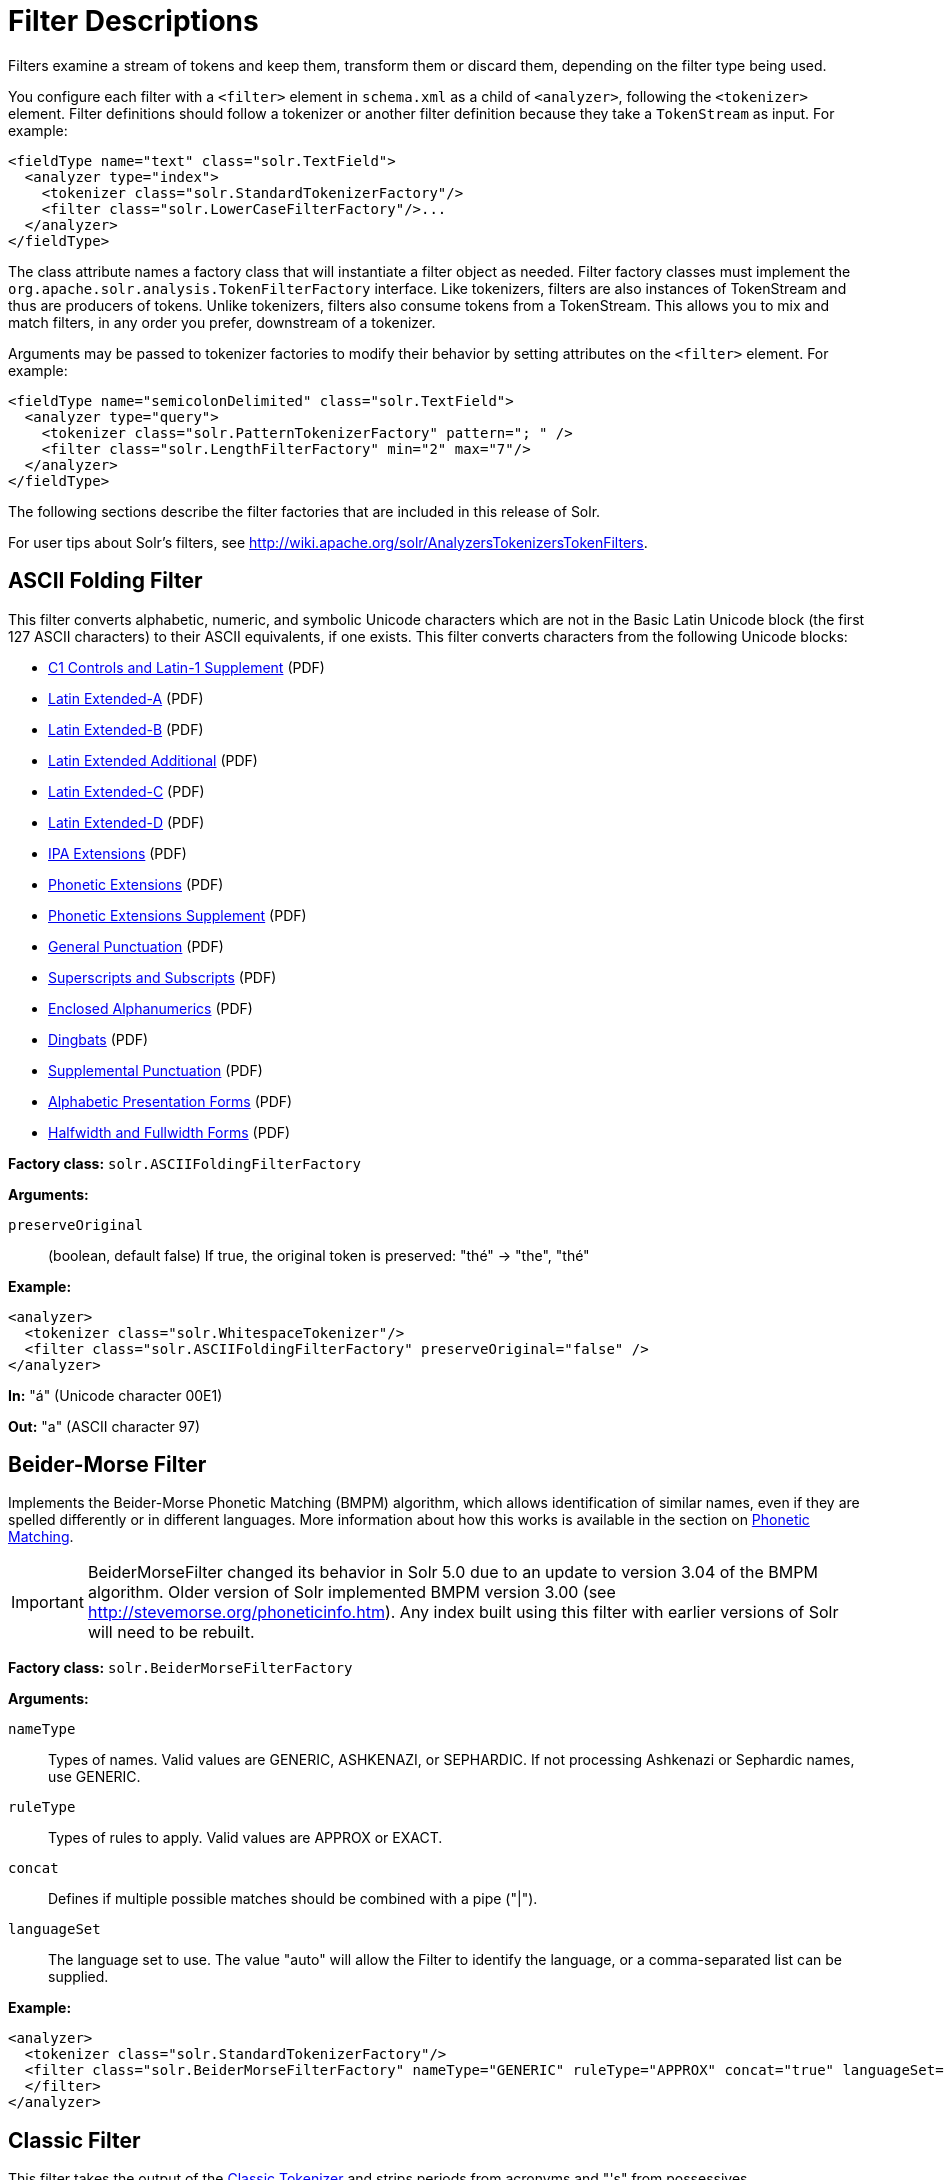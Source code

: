 = Filter Descriptions
:page-shortname: filter-descriptions
:page-permalink: filter-descriptions.html
// Licensed to the Apache Software Foundation (ASF) under one
// or more contributor license agreements.  See the NOTICE file
// distributed with this work for additional information
// regarding copyright ownership.  The ASF licenses this file
// to you under the Apache License, Version 2.0 (the
// "License"); you may not use this file except in compliance
// with the License.  You may obtain a copy of the License at
//
//   http://www.apache.org/licenses/LICENSE-2.0
//
// Unless required by applicable law or agreed to in writing,
// software distributed under the License is distributed on an
// "AS IS" BASIS, WITHOUT WARRANTIES OR CONDITIONS OF ANY
// KIND, either express or implied.  See the License for the
// specific language governing permissions and limitations
// under the License.

Filters examine a stream of tokens and keep them, transform them or discard them, depending on the filter type being used.

You configure each filter with a `<filter>` element in `schema.xml` as a child of `<analyzer>`, following the `<tokenizer>` element. Filter definitions should follow a tokenizer or another filter definition because they take a `TokenStream` as input. For example:

[source,xml]
----
<fieldType name="text" class="solr.TextField">
  <analyzer type="index">
    <tokenizer class="solr.StandardTokenizerFactory"/>
    <filter class="solr.LowerCaseFilterFactory"/>...
  </analyzer>
</fieldType>
----

The class attribute names a factory class that will instantiate a filter object as needed. Filter factory classes must implement the `org.apache.solr.analysis.TokenFilterFactory` interface. Like tokenizers, filters are also instances of TokenStream and thus are producers of tokens. Unlike tokenizers, filters also consume tokens from a TokenStream. This allows you to mix and match filters, in any order you prefer, downstream of a tokenizer.

Arguments may be passed to tokenizer factories to modify their behavior by setting attributes on the `<filter>` element. For example:

[source,xml]
----
<fieldType name="semicolonDelimited" class="solr.TextField">
  <analyzer type="query">
    <tokenizer class="solr.PatternTokenizerFactory" pattern="; " />
    <filter class="solr.LengthFilterFactory" min="2" max="7"/>
  </analyzer>
</fieldType>
----

The following sections describe the filter factories that are included in this release of Solr.

For user tips about Solr's filters, see http://wiki.apache.org/solr/AnalyzersTokenizersTokenFilters.

[[FilterDescriptions-ASCIIFoldingFilter]]
== ASCII Folding Filter

This filter converts alphabetic, numeric, and symbolic Unicode characters which are not in the Basic Latin Unicode block (the first 127 ASCII characters) to their ASCII equivalents, if one exists. This filter converts characters from the following Unicode blocks:

* http://www.unicode.org/charts/PDF/U0080.pdf[C1 Controls and Latin-1 Supplement] (PDF)
* http://www.unicode.org/charts/PDF/U0100.pdf[Latin Extended-A] (PDF)
* http://www.unicode.org/charts/PDF/U0180.pdf[Latin Extended-B] (PDF)
* http://www.unicode.org/charts/PDF/U1E00.pdf[Latin Extended Additional] (PDF)
* http://www.unicode.org/charts/PDF/U2C60.pdf[Latin Extended-C] (PDF)
* http://www.unicode.org/charts/PDF/UA720.pdf[Latin Extended-D] (PDF)
* http://www.unicode.org/charts/PDF/U0250.pdf[IPA Extensions] (PDF)
* http://www.unicode.org/charts/PDF/U1D00.pdf[Phonetic Extensions] (PDF)
* http://www.unicode.org/charts/PDF/U1D80.pdf[Phonetic Extensions Supplement] (PDF)
* http://www.unicode.org/charts/PDF/U2000.pdf[General Punctuation] (PDF)
* http://www.unicode.org/charts/PDF/U2070.pdf[Superscripts and Subscripts] (PDF)
* http://www.unicode.org/charts/PDF/U2460.pdf[Enclosed Alphanumerics] (PDF)
* http://www.unicode.org/charts/PDF/U2700.pdf[Dingbats] (PDF)
* http://www.unicode.org/charts/PDF/U2E00.pdf[Supplemental Punctuation] (PDF)
* http://www.unicode.org/charts/PDF/UFB00.pdf[Alphabetic Presentation Forms] (PDF)
* http://www.unicode.org/charts/PDF/UFF00.pdf[Halfwidth and Fullwidth Forms] (PDF)

*Factory class:* `solr.ASCIIFoldingFilterFactory`

*Arguments:*

`preserveOriginal`:: (boolean, default false) If true, the original token is preserved: "thé" -> "the", "thé"

*Example:*

[source,xml]
----
<analyzer>
  <tokenizer class="solr.WhitespaceTokenizer"/>
  <filter class="solr.ASCIIFoldingFilterFactory" preserveOriginal="false" />
</analyzer>
----

*In:* "á" (Unicode character 00E1)

*Out:* "a" (ASCII character 97)

[[FilterDescriptions-Beider-MorseFilter]]
== Beider-Morse Filter

Implements the Beider-Morse Phonetic Matching (BMPM) algorithm, which allows identification of similar names, even if they are spelled differently or in different languages. More information about how this works is available in the section on <<phonetic-matching.adoc#PhoneticMatching-Beider-MorsePhoneticMatching_BMPM_,Phonetic Matching>>.

[IMPORTANT]
====
BeiderMorseFilter changed its behavior in Solr 5.0 due to an update to version 3.04 of the BMPM algorithm. Older version of Solr implemented BMPM version 3.00 (see http://stevemorse.org/phoneticinfo.htm). Any index built using this filter with earlier versions of Solr will need to be rebuilt.
====

*Factory class:* `solr.BeiderMorseFilterFactory`

*Arguments:*

`nameType`:: Types of names. Valid values are GENERIC, ASHKENAZI, or SEPHARDIC. If not processing Ashkenazi or Sephardic names, use GENERIC.

`ruleType`:: Types of rules to apply. Valid values are APPROX or EXACT.

`concat`:: Defines if multiple possible matches should be combined with a pipe ("|").

`languageSet`:: The language set to use. The value "auto" will allow the Filter to identify the language, or a comma-separated list can be supplied.

*Example:*

[source,xml]
----
<analyzer>
  <tokenizer class="solr.StandardTokenizerFactory"/>
  <filter class="solr.BeiderMorseFilterFactory" nameType="GENERIC" ruleType="APPROX" concat="true" languageSet="auto">
  </filter>
</analyzer>
----

[[FilterDescriptions-ClassicFilter]]
== Classic Filter

This filter takes the output of the <<tokenizers.adoc#Tokenizers-ClassicTokenizer,Classic Tokenizer>> and strips periods from acronyms and "'s" from possessives.

*Factory class:* `solr.ClassicFilterFactory`

*Arguments:* None

*Example:*

[source,xml]
----
<analyzer>
  <tokenizer class="solr.ClassicTokenizerFactory"/>
  <filter class="solr.ClassicFilterFactory"/>
</analyzer>
----

*In:* "I.B.M. cat's can't"

*Tokenizer to Filter:* "I.B.M", "cat's", "can't"

*Out:* "IBM", "cat", "can't"

[[FilterDescriptions-CommonGramsFilter]]
== Common Grams Filter

This filter creates word shingles by combining common tokens such as stop words with regular tokens. This is useful for creating phrase queries containing common words, such as "the cat." Solr normally ignores stop words in queried phrases, so searching for "the cat" would return all matches for the word "cat."

*Factory class:* `solr.CommonGramsFilterFactory`

*Arguments:*

`words`:: (a common word file in .txt format) Provide the name of a common word file, such as `stopwords.txt`.

`format`:: (optional) If the stopwords list has been formatted for Snowball, you can specify `format="snowball"` so Solr can read the stopwords file.

`ignoreCase`:: (boolean) If true, the filter ignores the case of words when comparing them to the common word file. The default is false.

*Example:*

[source,xml]
----
<analyzer>
  <tokenizer class="solr.StandardTokenizerFactory"/>
  <filter class="solr.CommonGramsFilterFactory" words="stopwords.txt" ignoreCase="true"/>
</analyzer>
----

*In:* "the Cat"

*Tokenizer to Filter:* "the", "Cat"

*Out:* "the_cat"

[[FilterDescriptions-CollationKeyFilter]]
== Collation Key Filter

Collation allows sorting of text in a language-sensitive way. It is usually used for sorting, but can also be used with advanced searches. We've covered this in much more detail in the section on <<language-analysis.adoc#LanguageAnalysis-UnicodeCollation,Unicode Collation>>.

[[FilterDescriptions-Daitch-MokotoffSoundexFilter]]
== Daitch-Mokotoff Soundex Filter

Implements the Daitch-Mokotoff Soundex algorithm, which allows identification of similar names, even if they are spelled differently. More information about how this works is available in the section on <<phonetic-matching.adoc#phonetic-matching,Phonetic Matching>>.

*Factory class:* `solr.DaitchMokotoffSoundexFilterFactory`

*Arguments:*

`inject` :: (true/false) If true (the default), then new phonetic tokens are added to the stream. Otherwise, tokens are replaced with the phonetic equivalent. Setting this to false will enable phonetic matching, but the exact spelling of the target word may not match.

*Example:*

[source,xml]
----
<analyzer>
  <tokenizer class="solr.StandardTokenizerFactory"/>
  <filter class="solr.DaitchMokotoffSoundexFilterFactory" inject="true"/>
</analyzer>
----

[[FilterDescriptions-DoubleMetaphoneFilter]]
== Double Metaphone Filter

This filter creates tokens using the http://commons.apache.org/codec/apidocs/org/apache/commons/codec/language/DoubleMetaphone.html[`DoubleMetaphone`] encoding algorithm from commons-codec. For more information, see the <<phonetic-matching.adoc#phonetic-matching,Phonetic Matching>> section.

*Factory class:* `solr.DoubleMetaphoneFilterFactory`

*Arguments:*

`inject`:: (true/false) If true (the default), then new phonetic tokens are added to the stream. Otherwise, tokens are replaced with the phonetic equivalent. Setting this to false will enable phonetic matching, but the exact spelling of the target word may not match.

`maxCodeLength`:: (integer) The maximum length of the code to be generated.

*Example:*

Default behavior for inject (true): keep the original token and add phonetic token(s) at the same position.

[source,xml]
----
<analyzer>
  <tokenizer class="solr.StandardTokenizerFactory"/>
  <filter class="solr.DoubleMetaphoneFilterFactory"/>
</analyzer>
----

*In:* "four score and Kuczewski"

*Tokenizer to Filter:* "four"(1), "score"(2), "and"(3), "Kuczewski"(4)

*Out:* "four"(1), "FR"(1), "score"(2), "SKR"(2), "and"(3), "ANT"(3), "Kuczewski"(4), "KSSK"(4), "KXFS"(4)

The phonetic tokens have a position increment of 0, which indicates that they are at the same position as the token they were derived from (immediately preceding). Note that "Kuczewski" has two encodings, which are added at the same position.

*Example:*

Discard original token (`inject="false"`).

[source,xml]
----
<analyzer>
  <tokenizer class="solr.StandardTokenizerFactory"/>
  <filter class="solr.DoubleMetaphoneFilterFactory" inject="false"/>
</analyzer>
----

*In:* "four score and Kuczewski"

*Tokenizer to Filter:* "four"(1), "score"(2), "and"(3), "Kuczewski"(4)

*Out:* "FR"(1), "SKR"(2), "ANT"(3), "KSSK"(4), "KXFS"(4)

Note that "Kuczewski" has two encodings, which are added at the same position.

[[FilterDescriptions-EdgeN-GramFilter]]
== Edge N-Gram Filter

This filter generates edge n-gram tokens of sizes within the given range.

*Factory class:* `solr.EdgeNGramFilterFactory`

*Arguments:*

`minGramSize`:: (integer, default 1) The minimum gram size.

`maxGramSize`:: (integer, default 1) The maximum gram size.

*Example:*

Default behavior.

[source,xml]
----
<analyzer>
  <tokenizer class="solr.StandardTokenizerFactory"/>
  <filter class="solr.EdgeNGramFilterFactory"/>
</analyzer>
----

*In:* "four score and twenty"

*Tokenizer to Filter:* "four", "score", "and", "twenty"

*Out:* "f", "s", "a", "t"

*Example:*

A range of 1 to 4.

[source,xml]
----
<analyzer>
  <tokenizer class="solr.StandardTokenizerFactory"/>
  <filter class="solr.EdgeNGramFilterFactory" minGramSize="1" maxGramSize="4"/>
</analyzer>
----

*In:* "four score"

*Tokenizer to Filter:* "four", "score"

*Out:* "f", "fo", "fou", "four", "s", "sc", "sco", "scor"

*Example:*

A range of 4 to 6.

[source,xml]
----
<analyzer>
  <tokenizer class="solr.StandardTokenizerFactory"/>
  <filter class="solr.EdgeNGramFilterFactory" minGramSize="4" maxGramSize="6"/>
</analyzer>
----

*In:* "four score and twenty"

*Tokenizer to Filter:* "four", "score", "and", "twenty"

*Out:* "four", "scor", "score", "twen", "twent", "twenty"

[[FilterDescriptions-EnglishMinimalStemFilter]]
== English Minimal Stem Filter

This filter stems plural English words to their singular form.

*Factory class:* `solr.EnglishMinimalStemFilterFactory`

*Arguments:* None

*Example:*

[source,xml]
----
<analyzer type="index">
  <tokenizer class="solr.StandardTokenizerFactory"/>
  <filter class="solr.EnglishMinimalStemFilterFactory"/>
</analyzer>
----

*In:* "dogs cats"

*Tokenizer to Filter:* "dogs", "cats"

*Out:* "dog", "cat"

[[FilterDescriptions-EnglishPossessiveFilter]]
== English Possessive Filter

This filter removes singular possessives (trailing *'s*) from words. Note that plural possessives, e.g. the *s'* in "divers' snorkels", are not removed by this filter.

*Factory class:* `solr.EnglishPossessiveFilterFactory`

*Arguments:* None

*Example:*

[source,xml]
----
<analyzer>
  <tokenizer class="solr.WhitespaceTokenizerFactory"/>
  <filter class="solr.EnglishPossessiveFilterFactory"/>
</analyzer>
----

*In:* "Man's dog bites dogs' man"

*Tokenizer to Filter:* "Man's", "dog", "bites", "dogs'", "man"

*Out:* "Man", "dog", "bites", "dogs'", "man"

[[FilterDescriptions-FingerprintFilter]]
== Fingerprint Filter

This filter outputs a single token which is a concatenation of the sorted and de-duplicated set of input tokens. This can be useful for clustering/linking use cases.

*Factory class:* `solr.FingerprintFilterFactory`

*Arguments:*

`separator`:: The character used to separate tokens combined into the single output token. Defaults to " " (a space character).

`maxOutputTokenSize`:: The maximum length of the summarized output token. If exceeded, no output token is emitted. Defaults to 1024.

*Example:*

[source,xml]
----
<analyzer type="index">
  <tokenizer class="solr.WhitespaceTokenizerFactory"/>
  <filter class="solr.FingerprintFilterFactory" separator="_" />
</analyzer>
----

*In:* "the quick brown fox jumped over the lazy dog"

*Tokenizer to Filter:* "the", "quick", "brown", "fox", "jumped", "over", "the", "lazy", "dog"

*Out:* "brown_dog_fox_jumped_lazy_over_quick_the"

[[FilterDescriptions-FlattenGraphFilter]]
== Flatten Graph Filter

This filter must be included on index-time analyzer specifications that include at least one graph-aware filter, including Synonym Graph Filter and Word Delimiter Graph Filter.

*Factory class:* `solr.FlattenGraphFilterFactory`

*Arguments:* None

See the examples below for <<Synonym Graph Filter>> and <<Word Delimiter Graph Filter>>.

[[FilterDescriptions-HunspellStemFilter]]
== Hunspell Stem Filter

The `Hunspell Stem Filter` provides support for several languages. You must provide the dictionary (`.dic`) and rules (`.aff`) files for each language you wish to use with the Hunspell Stem Filter. You can download those language files http://wiki.services.openoffice.org/wiki/Dictionaries[here].

Be aware that your results will vary widely based on the quality of the provided dictionary and rules files. For example, some languages have only a minimal word list with no morphological information. On the other hand, for languages that have no stemmer but do have an extensive dictionary file, the Hunspell stemmer may be a good choice.

*Factory class:* `solr.HunspellStemFilterFactory`

*Arguments:*

`dictionary`:: (required) The path of a dictionary file.

`affix`:: (required) The path of a rules file.

`ignoreCase`:: (boolean) controls whether matching is case sensitive or not. The default is false.

`strictAffixParsing`:: (boolean) controls whether the affix parsing is strict or not. If true, an error while reading an affix rule causes a ParseException, otherwise is ignored. The default is true.

*Example:*

[source,xml]
----
<analyzer type="index">
  <tokenizer class="solr.WhitespaceTokenizerFactory"/>
  <filter class="solr.HunspellStemFilterFactory"
    dictionary="en_GB.dic"
    affix="en_GB.aff"
    ignoreCase="true"
    strictAffixParsing="true" />
</analyzer>
----

*In:* "jump jumping jumped"

*Tokenizer to Filter:* "jump", "jumping", "jumped"

*Out:* "jump", "jump", "jump"

[[FilterDescriptions-HyphenatedWordsFilter]]
== Hyphenated Words Filter

This filter reconstructs hyphenated words that have been tokenized as two tokens because of a line break or other intervening whitespace in the field test. If a token ends with a hyphen, it is joined with the following token and the hyphen is discarded.

Note that for this filter to work properly, the upstream tokenizer must not remove trailing hyphen characters. This filter is generally only useful at index time.

*Factory class:* `solr.HyphenatedWordsFilterFactory`

*Arguments:* None

*Example:*

[source,xml]
----
<analyzer type="index">
  <tokenizer class="solr.WhitespaceTokenizerFactory"/>
  <filter class="solr.HyphenatedWordsFilterFactory"/>
</analyzer>
----

*In:* "A hyphen- ated word"

*Tokenizer to Filter:* "A", "hyphen-", "ated", "word"

*Out:* "A", "hyphenated", "word"

[[FilterDescriptions-ICUFoldingFilter]]
== ICU Folding Filter

This filter is a custom Unicode normalization form that applies the foldings specified in http://www.unicode.org/reports/tr30/tr30-4.html[Unicode Technical Report 30] in addition to the `NFKC_Casefold` normalization form as described in <<FilterDescriptions-ICUNormalizer2Filter,ICU Normalizer 2 Filter>>. This filter is a better substitute for the combined behavior of the <<FilterDescriptions-ASCIIFoldingFilter,ASCII Folding Filter>>, <<FilterDescriptions-LowerCaseFilter,Lower Case Filter>>, and <<FilterDescriptions-ICUNormalizer2Filter,ICU Normalizer 2 Filter>>.

To use this filter, see `solr/contrib/analysis-extras/README.txt` for instructions on which jars you need to add to your `solr_home/lib`. For more information about adding jars, see the section <<lib-directives-in-solrconfig.adoc#lib-directives-in-solrconfig,Lib Directives in Solrconfig>>.

*Factory class:* `solr.ICUFoldingFilterFactory`

*Arguments:* None

*Example:*

[source,xml]
----
<analyzer>
  <tokenizer class="solr.StandardTokenizerFactory"/>
  <filter class="solr.ICUFoldingFilterFactory"/>
</analyzer>
----

For detailed information on this normalization form, see http://www.unicode.org/reports/tr30/tr30-4.html.

[[FilterDescriptions-ICUNormalizer2Filter]]
== ICU Normalizer 2 Filter

This filter factory normalizes text according to one of five Unicode Normalization Forms as described in http://unicode.org/reports/tr15/[Unicode Standard Annex #15]:

* NFC: (name="nfc" mode="compose") Normalization Form C, canonical decomposition
* NFD: (name="nfc" mode="decompose") Normalization Form D, canonical decomposition, followed by canonical composition
* NFKC: (name="nfkc" mode="compose") Normalization Form KC, compatibility decomposition
* NFKD: (name="nfkc" mode="decompose") Normalization Form KD, compatibility decomposition, followed by canonical composition
* NFKC_Casefold: (name="nfkc_cf" mode="compose") Normalization Form KC, with additional Unicode case folding. Using the ICU Normalizer 2 Filter is a better-performing substitution for the <<Lower Case Filter>> and NFKC normalization.

*Factory class:* `solr.ICUNormalizer2FilterFactory`

*Arguments:*

`name`:: (string) The name of the normalization form; `nfc`, `nfd`, `nfkc`, `nfkd`, `nfkc_cf`

`mode`:: (string) The mode of Unicode character composition and decomposition; `compose` or `decompose`

*Example:*

[source,xml]
----
<analyzer>
  <tokenizer class="solr.StandardTokenizerFactory"/>
  <filter class="solr.ICUNormalizer2FilterFactory" name="nfkc_cf" mode="compose"/>
</analyzer>
----

For detailed information about these Unicode Normalization Forms, see http://unicode.org/reports/tr15/.

To use this filter, see `solr/contrib/analysis-extras/README.txt` for instructions on which jars you need to add to your `solr_home/lib`.

[[FilterDescriptions-ICUTransformFilter]]
== ICU Transform Filter

This filter applies http://userguide.icu-project.org/transforms/general[ICU Tranforms] to text. This filter supports only ICU System Transforms. Custom rule sets are not supported.

*Factory class:* `solr.ICUTransformFilterFactory`

*Arguments:*

`id`:: (string) The identifier for the ICU System Transform you wish to apply with this filter. For a full list of ICU System Transforms, see http://demo.icu-project.org/icu-bin/translit?TEMPLATE_FILE=data/translit_rule_main.html.

*Example:*

[source,xml]
----
<analyzer>
  <tokenizer class="solr.StandardTokenizerFactory"/>
  <filter class="solr.ICUTransformFilterFactory" id="Traditional-Simplified"/>
</analyzer>
----

For detailed information about ICU Transforms, see http://userguide.icu-project.org/transforms/general.

To use this filter, see `solr/contrib/analysis-extras/README.txt` for instructions on which jars you need to add to your `solr_home/lib`.

[[FilterDescriptions-KeepWordFilter]]
== Keep Word Filter

This filter discards all tokens except those that are listed in the given word list. This is the inverse of the Stop Words Filter. This filter can be useful for building specialized indices for a constrained set of terms.

*Factory class:* `solr.KeepWordFilterFactory`

*Arguments:*

`words`:: (required) Path of a text file containing the list of keep words, one per line. Blank lines and lines that begin with "#" are ignored. This may be an absolute path, or a simple filename in the Solr `conf` directory.

`ignoreCase`:: (true/false) If *true* then comparisons are done case-insensitively. If this argument is true, then the words file is assumed to contain only lowercase words. The default is *false*.

`enablePositionIncrements`:: if `luceneMatchVersion` is `4.3` or earlier and `enablePositionIncrements="false"`, no position holes will be left by this filter when it removes tokens. *This argument is invalid if `luceneMatchVersion` is `5.0` or later.*

*Example:*

Where `keepwords.txt` contains:

`happy funny silly`

[source,xml]
----
<analyzer>
  <tokenizer class="solr.StandardTokenizerFactory"/>
  <filter class="solr.KeepWordFilterFactory" words="keepwords.txt"/>
</analyzer>
----

*In:* "Happy, sad or funny"

*Tokenizer to Filter:* "Happy", "sad", "or", "funny"

*Out:* "funny"

*Example:*

Same `keepwords.txt`, case insensitive:

[source,xml]
----
<analyzer>
  <tokenizer class="solr.StandardTokenizerFactory"/>
  <filter class="solr.KeepWordFilterFactory" words="keepwords.txt" ignoreCase="true"/>
</analyzer>
----

*In:* "Happy, sad or funny"

*Tokenizer to Filter:* "Happy", "sad", "or", "funny"

*Out:* "Happy", "funny"

*Example:*

Using LowerCaseFilterFactory before filtering for keep words, no `ignoreCase` flag.

[source,xml]
----
<analyzer>
  <tokenizer class="solr.StandardTokenizerFactory"/>
  <filter class="solr.LowerCaseFilterFactory"/>
  <filter class="solr.KeepWordFilterFactory" words="keepwords.txt"/>
</analyzer>
----

*In:* "Happy, sad or funny"

*Tokenizer to Filter:* "Happy", "sad", "or", "funny"

*Filter to Filter:* "happy", "sad", "or", "funny"

*Out:* "happy", "funny"

[[FilterDescriptions-KStemFilter]]
== KStem Filter

KStem is an alternative to the Porter Stem Filter for developers looking for a less aggressive stemmer. KStem was written by Bob Krovetz, ported to Lucene by Sergio Guzman-Lara (UMASS Amherst). This stemmer is only appropriate for English language text.

*Factory class:* `solr.KStemFilterFactory`

*Arguments:* None

*Example:*

[source,xml]
----
<analyzer type="index">
  <tokenizer class="solr.StandardTokenizerFactory "/>
  <filter class="solr.KStemFilterFactory"/>
</analyzer>
----

*In:* "jump jumping jumped"

*Tokenizer to Filter:* "jump", "jumping", "jumped"

*Out:* "jump", "jump", "jump"

[[FilterDescriptions-LengthFilter]]
== Length Filter

This filter passes tokens whose length falls within the min/max limit specified. All other tokens are discarded.

*Factory class:* `solr.LengthFilterFactory`

*Arguments:*

`min`:: (integer, required) Minimum token length. Tokens shorter than this are discarded.

`max`:: (integer, required, must be >= min) Maximum token length. Tokens longer than this are discarded.

`enablePositionIncrements`:: if `luceneMatchVersion` is `4.3` or earlier and `enablePositionIncrements="false"`, no position holes will be left by this filter when it removes tokens. *This argument is invalid if `luceneMatchVersion` is `5.0` or later.*

*Example:*

[source,xml]
----
<analyzer>
  <tokenizer class="solr.StandardTokenizerFactory"/>
  <filter class="solr.LengthFilterFactory" min="3" max="7"/>
</analyzer>
----

*In:* "turn right at Albuquerque"

*Tokenizer to Filter:* "turn", "right", "at", "Albuquerque"

*Out:* "turn", "right"

[[FilterDescriptions-LimitTokenCountFilter]]
== Limit Token Count Filter

This filter limits the number of accepted tokens, typically useful for index analysis.

By default, this filter ignores any tokens in the wrapped `TokenStream` once the limit has been reached, which can result in `reset()` being called prior to `incrementToken()` returning `false`. For most `TokenStream` implementations this should be acceptable, and faster then consuming the full stream. If you are wrapping a `TokenStream` which requires that the full stream of tokens be exhausted in order to function properly, use the `consumeAllTokens="true"` option.

*Factory class:* `solr.LimitTokenCountFilterFactory`

*Arguments:*

`maxTokenCount`:: (integer, required) Maximum token count. After this limit has been reached, tokens are discarded.

`consumeAllTokens`:: (boolean, defaults to false) Whether to consume (and discard) previous token filters' tokens after the maximum token count has been reached. See description above.

*Example:*

[source,xml]
----
<analyzer type="index">
  <tokenizer class="solr.WhitespaceTokenizerFactory"/>
  <filter class="solr.LimitTokenCountFilterFactory" maxTokenCount="10"
          consumeAllTokens="false" />
</analyzer>
----

*In:* "1 2 3 4 5 6 7 8 9 10 11 12"

*Tokenizer to Filter:* "1", "2", "3", "4", "5", "6", "7", "8", "9", "10", "11", "12"

*Out:* "1", "2", "3", "4", "5", "6", "7", "8", "9", "10"

[[FilterDescriptions-LimitTokenOffsetFilter]]
== Limit Token Offset Filter

This filter limits tokens to those before a configured maximum start character offset. This can be useful to limit highlighting, for example.

By default, this filter ignores any tokens in the wrapped `TokenStream` once the limit has been reached, which can result in `reset()` being called prior to `incrementToken()` returning `false`. For most `TokenStream` implementations this should be acceptable, and faster then consuming the full stream. If you are wrapping a `TokenStream` which requires that the full stream of tokens be exhausted in order to function properly, use the `consumeAllTokens="true"` option.

*Factory class:* `solr.LimitTokenOffsetFilterFactory`

*Arguments:*

`maxStartOffset`:: (integer, required) Maximum token start character offset. After this limit has been reached, tokens are discarded.

`consumeAllTokens`:: (boolean, defaults to false) Whether to consume (and discard) previous token filters' tokens after the maximum start offset has been reached. See description above.

*Example:*

[source,xml]
----
<analyzer>
  <tokenizer class="solr.WhitespaceTokenizerFactory"/>
  <filter class="solr.LimitTokenOffsetFilterFactory" maxStartOffset="10"
          consumeAllTokens="false" />
</analyzer>
----

*In:* "0 2 4 6 8 A C E"

*Tokenizer to Filter:* "0", "2", "4", "6", "8", "A", "C", "E"

*Out:* "0", "2", "4", "6", "8", "A"

[[FilterDescriptions-LimitTokenPositionFilter]]
== Limit Token Position Filter

This filter limits tokens to those before a configured maximum token position.

By default, this filter ignores any tokens in the wrapped `TokenStream` once the limit has been reached, which can result in `reset()` being called prior to `incrementToken()` returning `false`. For most `TokenStream` implementations this should be acceptable, and faster then consuming the full stream. If you are wrapping a `TokenStream` which requires that the full stream of tokens be exhausted in order to function properly, use the `consumeAllTokens="true"` option.

*Factory class:* `solr.LimitTokenPositionFilterFactory`

*Arguments:*

`maxTokenPosition`:: (integer, required) Maximum token position. After this limit has been reached, tokens are discarded.

`consumeAllTokens`:: (boolean, defaults to false) Whether to consume (and discard) previous token filters' tokens after the maximum start offset has been reached. See description above.

*Example:*

[source,xml]
----
<analyzer>
  <tokenizer class="solr.WhitespaceTokenizerFactory"/>
  <filter class="solr.LimitTokenPositionFilterFactory" maxTokenPosition="3"
          consumeAllTokens="false" />
</analyzer>
----

*In:* "1 2 3 4 5"

*Tokenizer to Filter:* "1", "2", "3", "4", "5"

*Out:* "1", "2", "3"

[[FilterDescriptions-LowerCaseFilter]]
== Lower Case Filter

Converts any uppercase letters in a token to the equivalent lowercase token. All other characters are left unchanged.

*Factory class:* `solr.LowerCaseFilterFactory`

*Arguments:* None

*Example:*

[source,xml]
----
<analyzer>
  <tokenizer class="solr.StandardTokenizerFactory"/>
  <filter class="solr.LowerCaseFilterFactory"/>
</analyzer>
----

*In:* "Down With CamelCase"

*Tokenizer to Filter:* "Down", "With", "CamelCase"

*Out:* "down", "with", "camelcase"

[[FilterDescriptions-ManagedStopFilter]]
== Managed Stop Filter

This is specialized version of the <<FilterDescriptions-StopFilter,Stop Words Filter Factory>> that uses a set of stop words that are <<managed-resources.adoc#managed-resources,managed from a REST API.>>

*Arguments:*

`managed`:: The name that should be used for this set of stop words in the managed REST API.

*Example:*
//TODO: make this show an actual API call.
With this configuration the set of words is named "english" and can be managed via `/solr/collection_name/schema/analysis/stopwords/english`

[source,xml]
----
<analyzer>
  <tokenizer class="solr.StandardTokenizerFactory"/>
  <filter class="solr.ManagedStopFilterFactory" managed="english"/>
</analyzer>
----

See <<FilterDescriptions-StopFilter,Stop Filter>> for example input/output.

[[FilterDescriptions-ManagedSynonymFilter]]
== Managed Synonym Filter

This is specialized version of the <<FilterDescriptions-SynonymFilter,Synonym Filter Factory>> that uses a mapping on synonyms that is <<managed-resources.adoc#managed-resources,managed from a REST API.>>

.Managed Synonym Filter has been Deprecated
[WARNING]
====
Managed Synonym Filter has been deprecated in favor of Managed Synonym Graph Filter, which is required for multi-term synonym support.
====

*Factory class:* `solr.ManagedSynonymFilterFactory`

For arguments and examples, see the Managed Synonym Graph Filter below.

[[FilterDescriptions-ManagedSynonymGraphFilter]]
== Managed Synonym Graph Filter

This is specialized version of the <<FilterDescriptions-SynonymGraphFilter,Synonym Graph Filter Factory>> that uses a mapping on synonyms that is <<managed-resources.adoc#managed-resources,managed from a REST API.>>

This filter maps single- or multi-token synonyms, producing a fully correct graph output. This filter is a replacement for the Managed Synonym Filter, which produces incorrect graphs for multi-token synonyms.

*Arguments:*

`managed`:: The name that should be used for this mapping on synonyms in the managed REST API.

*Example:*
//TODO: make this show an actual API call
With this configuration the set of mappings is named "english" and can be managed via `/solr/collection_name/schema/analysis/synonyms/english`

[source,xml]
----
<analyzer type="index">
  <tokenizer class="solr.StandardTokenizerFactory"/>
  <filter class="solr.ManagedSynonymGraphFilterFactory" managed="english"/>
  <filter class="solr.FlattenGraphFilterFactory"/> <!-- required on index analyzers after graph filters -->
</analyzer>
<analyzer type="query">
  <tokenizer class="solr.StandardTokenizerFactory"/>
  <filter class="solr.ManagedSynonymGraphFilterFactory" managed="english"/>
</analyzer>
----

See <<FilterDescriptions-ManagedSynonymFilter,Managed Synonym Filter>> for example input/output.

[[FilterDescriptions-N-GramFilter]]
== N-Gram Filter

Generates n-gram tokens of sizes in the given range. Note that tokens are ordered by position and then by gram size.

*Factory class:* `solr.NGramFilterFactory`

*Arguments:*

`minGramSize`:: (integer, default 1) The minimum gram size.

`maxGramSize`:: (integer, default 2) The maximum gram size.

*Example:*

Default behavior.

[source,xml]
----
<analyzer>
  <tokenizer class="solr.StandardTokenizerFactory"/>
  <filter class="solr.NGramFilterFactory"/>
</analyzer>
----

*In:* "four score"

*Tokenizer to Filter:* "four", "score"

*Out:* "f", "o", "u", "r", "fo", "ou", "ur", "s", "c", "o", "r", "e", "sc", "co", "or", "re"

*Example:*

A range of 1 to 4.

[source,xml]
----
<analyzer>
  <tokenizer class="solr.StandardTokenizerFactory"/>
  <filter class="solr.NGramFilterFactory" minGramSize="1" maxGramSize="4"/>
</analyzer>
----

*In:* "four score"

*Tokenizer to Filter:* "four", "score"

*Out:* "f", "fo", "fou", "four", "o", "ou", "our", "u", "ur", "r", "s", "sc", "sco", "scor", "c", "co", "cor", "core", "o", "or", "ore", "r", "re", "e"

*Example:*

A range of 3 to 5.

[source,xml]
----
<analyzer>
  <tokenizer class="solr.StandardTokenizerFactory"/>
  <filter class="solr.NGramFilterFactory" minGramSize="3" maxGramSize="5"/>
</analyzer>
----

*In:* "four score"

*Tokenizer to Filter:* "four", "score"

*Out:* "fou", "four", "our", "sco", "scor", "score", "cor", "core", "ore"

[[FilterDescriptions-NumericPayloadTokenFilter]]
== Numeric Payload Token Filter

This filter adds a numeric floating point payload value to tokens that match a given type. Refer to the Javadoc for the `org.apache.lucene.analysis.Token` class for more information about token types and payloads.

*Factory class:* `solr.NumericPayloadTokenFilterFactory`

*Arguments:*

`payload`:: (required) A floating point value that will be added to all matching tokens.

`typeMatch`:: (required) A token type name string. Tokens with a matching type name will have their payload set to the above floating point value.

*Example:*

[source,xml]
----
<analyzer>
  <tokenizer class="solr.WhitespaceTokenizerFactory"/>
  <filter class="solr.NumericPayloadTokenFilterFactory" payload="0.75" typeMatch="word"/>
</analyzer>
----

*In:* "bing bang boom"

*Tokenizer to Filter:* "bing", "bang", "boom"

*Out:* "bing"[0.75], "bang"[0.75], "boom"[0.75]

[[FilterDescriptions-PatternReplaceFilter]]
== Pattern Replace Filter

This filter applies a regular expression to each token and, for those that match, substitutes the given replacement string in place of the matched pattern. Tokens which do not match are passed though unchanged.

*Factory class:* `solr.PatternReplaceFilterFactory`

*Arguments:*

`pattern`:: (required) The regular expression to test against each token, as per `java.util.regex.Pattern`.

`replacement`:: (required) A string to substitute in place of the matched pattern. This string may contain references to capture groups in the regex pattern. See the Javadoc for `java.util.regex.Matcher`.

`replace`:: ("all" or "first", default "all") Indicates whether all occurrences of the pattern in the token should be replaced, or only the first.

*Example:*

Simple string replace:

[source,xml]
----
<analyzer>
  <tokenizer class="solr.StandardTokenizerFactory"/>
  <filter class="solr.PatternReplaceFilterFactory" pattern="cat" replacement="dog"/>
</analyzer>
----

*In:* "cat concatenate catycat"

*Tokenizer to Filter:* "cat", "concatenate", "catycat"

*Out:* "dog", "condogenate", "dogydog"

*Example:*

String replacement, first occurrence only:

[source,xml]
----
<analyzer>
  <tokenizer class="solr.StandardTokenizerFactory"/>
  <filter class="solr.PatternReplaceFilterFactory" pattern="cat" replacement="dog" replace="first"/>
</analyzer>
----

*In:* "cat concatenate catycat"

*Tokenizer to Filter:* "cat", "concatenate", "catycat"

*Out:* "dog", "condogenate", "dogycat"

*Example:*

More complex pattern with capture group reference in the replacement. Tokens that start with non-numeric characters and end with digits will have an underscore inserted before the numbers. Otherwise the token is passed through.

[source,xml]
----
<analyzer>
  <tokenizer class="solr.StandardTokenizerFactory"/>
  <filter class="solr.PatternReplaceFilterFactory" pattern="(\D+)(\d+)$" replacement="$1_$2"/>
</analyzer>
----

*In:* "cat foo1234 9987 blah1234foo"

*Tokenizer to Filter:* "cat", "foo1234", "9987", "blah1234foo"

*Out:* "cat", "foo_1234", "9987", "blah1234foo"

[[FilterDescriptions-PhoneticFilter]]
== Phonetic Filter

This filter creates tokens using one of the phonetic encoding algorithms in the `org.apache.commons.codec.language` package. For more information, see the section on <<phonetic-matching.adoc#phonetic-matching,Phonetic Matching>>.

*Factory class:* `solr.PhoneticFilterFactory`

*Arguments:*

`encoder`:: (required) The name of the encoder to use. The encoder name must be one of the following (case insensitive): `http://commons.apache.org/codec/apidocs/org/apache/commons/codec/language/DoubleMetaphone.html[DoubleMetaphone]`, `http://commons.apache.org/codec/apidocs/org/apache/commons/codec/language/Metaphone.html[Metaphone]`, `http://commons.apache.org/codec/apidocs/org/apache/commons/codec/language/Soundex.html[Soundex]`, `http://commons.apache.org/codec/apidocs/org/apache/commons/codec/language/RefinedSoundex.html[RefinedSoundex]`, `http://commons.apache.org/codec/apidocs/org/apache/commons/codec/language/Caverphone.html[Caverphone]` (v2.0), `http://commons.apache.org/codec/apidocs/org/apache/commons/codec/language/ColognePhonetic.html[ColognePhonetic]`, or `http://commons.apache.org/proper/commons-codec/apidocs/org/apache/commons/codec/language/Nysiis.html[Nysiis]`.

`inject`:: (true/false) If true (the default), then new phonetic tokens are added to the stream. Otherwise, tokens are replaced with the phonetic equivalent. Setting this to false will enable phonetic matching, but the exact spelling of the target word may not match.

`maxCodeLength`:: (integer) The maximum length of the code to be generated by the Metaphone or Double Metaphone encoders.

*Example:*

Default behavior for DoubleMetaphone encoding.

[source,xml]
----
<analyzer>
  <tokenizer class="solr.StandardTokenizerFactory"/>
  <filter class="solr.PhoneticFilterFactory" encoder="DoubleMetaphone"/>
</analyzer>
----

*In:* "four score and twenty"

*Tokenizer to Filter:* "four"(1), "score"(2), "and"(3), "twenty"(4)

*Out:* "four"(1), "FR"(1), "score"(2), "SKR"(2), "and"(3), "ANT"(3), "twenty"(4), "TNT"(4)

The phonetic tokens have a position increment of 0, which indicates that they are at the same position as the token they were derived from (immediately preceding).

*Example:*

Discard original token.

[source,xml]
----
<analyzer>
  <tokenizer class="solr.StandardTokenizerFactory"/>
  <filter class="solr.PhoneticFilterFactory" encoder="DoubleMetaphone" inject="false"/>
</analyzer>
----

*In:* "four score and twenty"

*Tokenizer to Filter:* "four"(1), "score"(2), "and"(3), "twenty"(4)

*Out:* "FR"(1), "SKR"(2), "ANT"(3), "TWNT"(4)

*Example:*

Default Soundex encoder.

[source,xml]
----
<analyzer>
  <tokenizer class="solr.StandardTokenizerFactory"/>
  <filter class="solr.PhoneticFilterFactory" encoder="Soundex"/>
</analyzer>
----

*In:* "four score and twenty"

*Tokenizer to Filter:* "four"(1), "score"(2), "and"(3), "twenty"(4)

*Out:* "four"(1), "F600"(1), "score"(2), "S600"(2), "and"(3), "A530"(3), "twenty"(4), "T530"(4)

[[FilterDescriptions-PorterStemFilter]]
== Porter Stem Filter

This filter applies the Porter Stemming Algorithm for English. The results are similar to using the Snowball Porter Stemmer with the `language="English"` argument. But this stemmer is coded directly in Java and is not based on Snowball. It does not accept a list of protected words and is only appropriate for English language text. However, it has been benchmarked as http://markmail.org/thread/d2c443z63z37rwf6[four times faster] than the English Snowball stemmer, so can provide a performance enhancement.

*Factory class:* `solr.PorterStemFilterFactory`

*Arguments:* None

*Example:*

[source,xml]
----
<analyzer type="index">
  <tokenizer class="solr.StandardTokenizerFactory "/>
  <filter class="solr.PorterStemFilterFactory"/>
</analyzer>
----

*In:* "jump jumping jumped"

*Tokenizer to Filter:* "jump", "jumping", "jumped"

*Out:* "jump", "jump", "jump"

[[FilterDescriptions-RemoveDuplicatesTokenFilter]]
== Remove Duplicates Token Filter

The filter removes duplicate tokens in the stream. Tokens are considered to be duplicates ONLY if they have the same text and position values.

Because positions must be the same, this filter might not do what a user expects it to do based on its name. It is a very specialized filter that is only useful in very specific circumstances. It has been so named for brevity, even though it is potentially misleading.

*Factory class:* `solr.RemoveDuplicatesTokenFilterFactory`

*Arguments:* None

*Example:*

One example of where `RemoveDuplicatesTokenFilterFactory` is useful in situations where a synonym file is being used in conjunction with a stemmer. In these situations, both the stemmer and the synonym filter can cause completely identical terms with the same positions to end up in the stream, increasing index size with no benefit.

Consider the following entry from a `synonyms.txt` file:

[source,text]
----
 Television, Televisions, TV, TVs
----

When used in the following configuration:

[source,xml]
----
<analyzer type="query">
  <tokenizer class="solr.StandardTokenizerFactory"/>
  <filter class="solr.SynonymGraphFilterFactory" synonyms="synonyms.txt"/>
  <filter class="solr.EnglishMinimalStemFilterFactory"/>
  <filter class="solr.RemoveDuplicatesTokenFilterFactory"/>
</analyzer>
----

*In:* "Watch TV"

*Tokenizer to Synonym Filter:* "Watch"(1) "TV"(2)

*Synonym Filter to Stem Filter:* "Watch"(1) "Television"(2) "Televisions"(2) "TV"(2) "TVs"(2)

*Stem Filter to Remove Dups Filter:* "Watch"(1) "Television"(2) "Television"(2) "TV"(2) "TV"(2)

*Out:* "Watch"(1) "Television"(2) "TV"(2)

== Reversed Wildcard Filter

This filter reverses tokens to provide faster leading wildcard and prefix queries. Tokens without wildcards are not reversed.

*Factory class:* `solr.ReversedWildcardFilterFactory`

*Arguments:*

`withOriginal`:: (boolean) If true, the filter produces both original and reversed tokens at the same positions. If false, produces only reversed tokens.

`maxPosAsterisk`:: (integer, default = 2) The maximum position of the asterisk wildcard ('*') that triggers the reversal of the query term. Terms with asterisks at positions above this value are not reversed.

`maxPosQuestion`:: (integer, default = 1) The maximum position of the question mark wildcard ('?') that triggers the reversal of query term. To reverse only pure suffix queries (queries with a single leading asterisk), set this to 0 and `maxPosAsterisk` to 1.

`maxFractionAsterisk`:: (float, default = 0.0) An additional parameter that triggers the reversal if asterisk ('*') position is less than this fraction of the query token length.

`minTrailing`:: (integer, default = 2) The minimum number of trailing characters in a query token after the last wildcard character. For good performance this should be set to a value larger than 1.

*Example:*

[source,xml]
----
<analyzer type="index">
  <tokenizer class="solr.WhitespaceTokenizerFactory"/>
  <filter class="solr.ReversedWildcardFilterFactory" withOriginal="true"
    maxPosAsterisk="2" maxPosQuestion="1" minTrailing="2" maxFractionAsterisk="0"/>
</analyzer>
----

*In:* "*foo *bar"

*Tokenizer to Filter:* "*foo", "*bar"

*Out:* "oof*", "rab*"

[[FilterDescriptions-ShingleFilter]]
== Shingle Filter

This filter constructs shingles, which are token n-grams, from the token stream. It combines runs of tokens into a single token.

*Factory class:* `solr.ShingleFilterFactory`

*Arguments:*

`minShingleSize`:: (integer, must be >= 2, default 2) The minimum number of tokens per shingle.

`maxShingleSize`:: (integer, must be >= `minShingleSize`, default 2) The maximum number of tokens per shingle.

`outputUnigrams`:: (boolean, default true) If true, then each individual token is also included at its original position.

`outputUnigramsIfNoShingles`:: (boolean, default false) If true, then individual tokens will be output if no shingles are possible.

`tokenSeparator`:: (string, default is " ") The string to use when joining adjacent tokens to form a shingle.

*Example:*

Default behavior.

[source,xml]
----
<analyzer>
  <tokenizer class="solr.StandardTokenizerFactory"/>
  <filter class="solr.ShingleFilterFactory"/>
</analyzer>
----

*In:* "To be, or what?"

*Tokenizer to Filter:* "To"(1), "be"(2), "or"(3), "what"(4)

*Out:* "To"(1), "To be"(1), "be"(2), "be or"(2), "or"(3), "or what"(3), "what"(4)

*Example:*

A shingle size of four, do not include original token.

[source,xml]
----
<analyzer>
  <tokenizer class="solr.StandardTokenizerFactory"/>
  <filter class="solr.ShingleFilterFactory" maxShingleSize="4" outputUnigrams="false"/>
</analyzer>
----

*In:* "To be, or not to be."

*Tokenizer to Filter:* "To"(1), "be"(2), "or"(3), "not"(4), "to"(5), "be"(6)

*Out:* "To be"(1), "To be or"(1), "To be or not"(1), "be or"(2), "be or not"(2), "be or not to"(2), "or not"(3), "or not to"(3), "or not to be"(3), "not to"(4), "not to be"(4), "to be"(5)

[[FilterDescriptions-SnowballPorterStemmerFilter]]
== Snowball Porter Stemmer Filter

This filter factory instantiates a language-specific stemmer generated by Snowball. Snowball is a software package that generates pattern-based word stemmers. This type of stemmer is not as accurate as a table-based stemmer, but is faster and less complex. Table-driven stemmers are labor intensive to create and maintain and so are typically commercial products.

Solr contains Snowball stemmers for Armenian, Basque, Catalan, Danish, Dutch, English, Finnish, French, German, Hungarian, Italian, Norwegian, Portuguese, Romanian, Russian, Spanish, Swedish and Turkish. For more information on Snowball, visit http://snowball.tartarus.org/.

`StopFilterFactory`, `CommonGramsFilterFactory`, and `CommonGramsQueryFilterFactory` can optionally read stopwords in Snowball format (specify `format="snowball"` in the configuration of those FilterFactories).

*Factory class:* `solr.SnowballPorterFilterFactory`

*Arguments:*

`language`:: (default "English") The name of a language, used to select the appropriate Porter stemmer to use. Case is significant. This string is used to select a package name in the `org.tartarus.snowball.ext` class hierarchy.

`protected`:: Path of a text file containing a list of protected words, one per line. Protected words will not be stemmed. Blank lines and lines that begin with "#" are ignored. This may be an absolute path, or a simple file name in the Solr `conf` directory.

*Example:*

Default behavior:

[source,xml]
----
<analyzer>
  <tokenizer class="solr.StandardTokenizerFactory"/>
  <filter class="solr.SnowballPorterFilterFactory"/>
</analyzer>
----

*In:* "flip flipped flipping"

*Tokenizer to Filter:* "flip", "flipped", "flipping"

*Out:* "flip", "flip", "flip"

*Example:*

French stemmer, English words:

[source,xml]
----
<analyzer>
  <tokenizer class="solr.StandardTokenizerFactory"/>
  <filter class="solr.SnowballPorterFilterFactory" language="French"/>
</analyzer>
----

*In:* "flip flipped flipping"

*Tokenizer to Filter:* "flip", "flipped", "flipping"

*Out:* "flip", "flipped", "flipping"

*Example:*

Spanish stemmer, Spanish words:

[source,xml]
----
<analyzer>
  <tokenizer class="solr.StandardTokenizerFactory"/>
  <filter class="solr.SnowballPorterFilterFactory" language="Spanish"/>
</analyzer>
----

*In:* "cante canta"

*Tokenizer to Filter:* "cante", "canta"

*Out:* "cant", "cant"

[[FilterDescriptions-StandardFilter]]
== Standard Filter

This filter removes dots from acronyms and the substring "'s" from the end of tokens. This filter depends on the tokens being tagged with the appropriate term-type to recognize acronyms and words with apostrophes.

*Factory class:* `solr.StandardFilterFactory`

*Arguments:* None

[WARNING]
====
This filter is no longer operational in Solr when the `luceneMatchVersion` (in `solrconfig.xml`) is higher than "3.1".
====

[[FilterDescriptions-StopFilter]]
== Stop Filter

This filter discards, or _stops_ analysis of, tokens that are on the given stop words list. A standard stop words list is included in the Solr `conf` directory, named `stopwords.txt`, which is appropriate for typical English language text.

*Factory class:* `solr.StopFilterFactory`

*Arguments:*

`words`:: (optional) The path to a file that contains a list of stop words, one per line. Blank lines and lines that begin with "#" are ignored. This may be an absolute path, or path relative to the Solr `conf` directory.

`format`:: (optional) If the stopwords list has been formatted for Snowball, you can specify `format="snowball"` so Solr can read the stopwords file.

`ignoreCase`:: (true/false, default false) Ignore case when testing for stop words. If true, the stop list should contain lowercase words.

`enablePositionIncrements`:: if `luceneMatchVersion` is `4.4` or earlier and `enablePositionIncrements="false"`, no position holes will be left by this filter when it removes tokens. *This argument is invalid if `luceneMatchVersion` is `5.0` or later.*

*Example:*

Case-sensitive matching, capitalized words not stopped. Token positions skip stopped words.

[source,xml]
----
<analyzer>
  <tokenizer class="solr.StandardTokenizerFactory"/>
  <filter class="solr.StopFilterFactory" words="stopwords.txt"/>
</analyzer>
----

*In:* "To be or what?"

*Tokenizer to Filter:* "To"(1), "be"(2), "or"(3), "what"(4)

*Out:* "To"(1), "what"(4)

*Example:*

[source,xml]
----
<analyzer>
  <tokenizer class="solr.StandardTokenizerFactory"/>
  <filter class="solr.StopFilterFactory" words="stopwords.txt" ignoreCase="true"/>
</analyzer>
----

*In:* "To be or what?"

*Tokenizer to Filter:* "To"(1), "be"(2), "or"(3), "what"(4)

*Out:* "what"(4)

[[FilterDescriptions-SuggestStopFilter]]
== Suggest Stop Filter

Like <<FilterDescriptions-StopFilter,Stop Filter>>, this filter discards, or _stops_ analysis of, tokens that are on the given stop words list.

Suggest Stop Filter differs from Stop Filter in that it will not remove the last token unless it is followed by a token separator. For example, a query `"find the"` would preserve the `'the'` since it was not followed by a space, punctuation etc., and mark it as a `KEYWORD` so that following filters will not change or remove it.

By contrast, a query like "`find the popsicle`" would remove '`the`' as a stopword, since it's followed by a space. When using one of the analyzing suggesters, you would normally use the ordinary `StopFilterFactory` in your index analyzer and then SuggestStopFilter in your query analyzer.

*Factory class:* `solr.SuggestStopFilterFactory`

*Arguments:*

`words`:: (optional; default: {lucene-javadocs}/analyzers-common/org/apache/lucene/analysis/core/StopAnalyzer.html[`StopAnalyzer#ENGLISH_STOP_WORDS_SET`] ) The name of a stopwords file to parse.

`format`:: (optional; default: `wordset`) Defines how the words file will be parsed. If `words` is not specified, then `format` must not be specified. The valid values for the format option are:

`wordset`:: This is the default format, which supports one word per line (including any intra-word whitespace) and allows whole line comments beginning with the `#` character. Blank lines are ignored.

`snowball`:: This format allows for multiple words specified on each line, and trailing comments may be specified using the vertical line (`|`). Blank lines are ignored.

`ignoreCase`:: (optional; default: *false*) If *true*, matching is case-insensitive.

*Example:*

[source,xml]
----
<analyzer type="query">
  <tokenizer class="solr.WhitespaceTokenizerFactory"/>
  <filter class="solr.LowerCaseFilterFactory"/>
  <filter class="solr.SuggestStopFilterFactory" ignoreCase="true"
          words="stopwords.txt" format="wordset"/>
</analyzer>
----

*In:* "The The"

*Tokenizer to Filter:* "the"(1), "the"(2)

*Out:* "the"(2)

[[FilterDescriptions-SynonymFilter]]
== Synonym Filter

This filter does synonym mapping. Each token is looked up in the list of synonyms and if a match is found, then the synonym is emitted in place of the token. The position value of the new tokens are set such they all occur at the same position as the original token.

.Synonym Filter has been Deprecated
[WARNING]
====
Synonym Filter has been deprecated in favor of Synonym Graph Filter, which is required for multi-term synonym support.
====

*Factory class:* `solr.SynonymFilterFactory`

For arguments and examples, see the Synonym Graph Filter below.

[[FilterDescriptions-SynonymGraphFilter]]
== Synonym Graph Filter

This filter maps single- or multi-token synonyms, producing a fully correct graph output. This filter is a replacement for the Synonym Filter, which produces incorrect graphs for multi-token synonyms.

If you use this filter during indexing, you must follow it with a Flatten Graph Filter to squash tokens on top of one another like the Synonym Filter, because the indexer can't directly consume a graph. To get fully correct positional queries when your synonym replacements are multiple tokens, you should instead apply synonyms using this filter at query time.

*Factory class:* `solr.SynonymGraphFilterFactory`

*Arguments:*

`synonyms`:: (required) The path of a file that contains a list of synonyms, one per line. In the (default) `solr` format - see the `format` argument below for alternatives - blank lines and lines that begin with "`#`" are ignored. This may be a comma-separated list of absolute paths, or paths relative to the Solr config directory.
+
There are two ways to specify synonym mappings:
+
* A comma-separated list of words. If the token matches any of the words, then all the words in the list are substituted, which will include the original token.
+
* Two comma-separated lists of words with the symbol "=>" between them. If the token matches any word on the left, then the list on the right is substituted. The original token will not be included unless it is also in the list on the right.

`ignoreCase`:: (optional; default: `false`) If `true`, synonyms will be matched case-insensitively.

`expand`:: (optional; default: `true`) If `true`, a synonym will be expanded to all equivalent synonyms. If `false`, all equivalent synonyms will be reduced to the first in the list.

`format`:: (optional; default: `solr`) Controls how the synonyms will be parsed. The short names `solr` (for {lucene-javadocs}/analyzers-common/org/apache/lucene/analysis/synonym/SolrSynonymParser.html[`SolrSynonymParser)`] and `wordnet` (for {lucene-javadocs}/analyzers-common/org/apache/lucene/analysis/synonym/WordnetSynonymParser.html[`WordnetSynonymParser`] ) are supported, or you may alternatively supply the name of your own {lucene-javadocs}/analyzers-common/org/apache/lucene/analysis/synonym/SynonymMap.Builder.html[`SynonymMap.Builder`] subclass.

`tokenizerFactory`:: (optional; default: `WhitespaceTokenizerFactory`) The name of the tokenizer factory to use when parsing the synonyms file. Arguments with the name prefix `tokenizerFactory.*` will be supplied as init params to the specified tokenizer factory.
+
Any arguments not consumed by the synonym filter factory, including those without the `tokenizerFactory.*` prefix, will also be supplied as init params to the tokenizer factory.
+
If `tokenizerFactory` is specified, then `analyzer` may not be, and vice versa.

`analyzer`:: (optional; default: `WhitespaceTokenizerFactory`) The name of the analyzer class to use when parsing the synonyms file. If `analyzer` is specified, then `tokenizerFactory` may not be, and vice versa.

For the following examples, assume a synonyms file named `mysynonyms.txt`:

[source,text]
----
couch,sofa,divan
teh => the
huge,ginormous,humungous => large
small => tiny,teeny,weeny
----

*Example:*

[source,xml]
----
<analyzer type="index">
  <tokenizer class="solr.StandardTokenizerFactory"/>
  <filter class="solr.SynonymGraphFilterFactory" synonyms="mysynonyms.txt"/>
  <filter class="solr.FlattenGraphFilterFactory"/> <!-- required on index analyzers after graph filters -->
</analyzer>
<analyzer type="query">
  <tokenizer class="solr.StandardTokenizerFactory"/>
  <filter class="solr.SynonymGraphFilterFactory" synonyms="mysynonyms.txt"/>
</analyzer>
----

*In:* "teh small couch"

*Tokenizer to Filter:* "teh"(1), "small"(2), "couch"(3)

*Out:* "the"(1), "tiny"(2), "teeny"(2), "weeny"(2), "couch"(3), "sofa"(3), "divan"(3)

*Example:*

*In:* "teh ginormous, humungous sofa"

*Tokenizer to Filter:* "teh"(1), "ginormous"(2), "humungous"(3), "sofa"(4)

*Out:* "the"(1), "large"(2), "large"(3), "couch"(4), "sofa"(4), "divan"(4)

[[FilterDescriptions-TokenOffsetPayloadFilter]]
== Token Offset Payload Filter

This filter adds the numeric character offsets of the token as a payload value for that token.

*Factory class:* `solr.TokenOffsetPayloadTokenFilterFactory`

*Arguments:* None

*Example:*

[source,xml]
----
<analyzer>
  <tokenizer class="solr.WhitespaceTokenizerFactory"/>
  <filter class="solr.TokenOffsetPayloadTokenFilterFactory"/>
</analyzer>
----

*In:* "bing bang boom"

*Tokenizer to Filter:* "bing", "bang", "boom"

*Out:* "bing"[0,4], "bang"[5,9], "boom"[10,14]

[[FilterDescriptions-TrimFilter]]
== Trim Filter

This filter trims leading and/or trailing whitespace from tokens. Most tokenizers break tokens at whitespace, so this filter is most often used for special situations.

*Factory class:* `solr.TrimFilterFactory`

*Arguments:*

`updateOffsets`:: if `luceneMatchVersion` is `4.3` or earlier and `updateOffsets="true"`, trimmed tokens' start and end offsets will be updated to those of the first and last characters (plus one) remaining in the token. *This argument is invalid if `luceneMatchVersion` is `5.0` or later.*

*Example:*

The PatternTokenizerFactory configuration used here splits the input on simple commas, it does not remove whitespace.

[source,xml]
----
<analyzer>
  <tokenizer class="solr.PatternTokenizerFactory" pattern=","/>
  <filter class="solr.TrimFilterFactory"/>
</analyzer>
----

*In:* "one, two , three ,four "

*Tokenizer to Filter:* "one", " two ", " three ", "four "

*Out:* "one", "two", "three", "four"

[[FilterDescriptions-TypeAsPayloadFilter]]
== Type As Payload Filter

This filter adds the token's type, as an encoded byte sequence, as its payload.

*Factory class:* `solr.TypeAsPayloadTokenFilterFactory`

*Arguments:* None

*Example:*

[source,xml]
----
<analyzer>
  <tokenizer class="solr.WhitespaceTokenizerFactory"/>
  <filter class="solr.TypeAsPayloadTokenFilterFactory"/>
</analyzer>
----

*In:* "Pay Bob's I.O.U."

*Tokenizer to Filter:* "Pay", "Bob's", "I.O.U."

*Out:* "Pay"[<ALPHANUM>], "Bob's"[<APOSTROPHE>], "I.O.U."[<ACRONYM>]

[[FilterDescriptions-TypeTokenFilter]]
== Type Token Filter

This filter blacklists or whitelists a specified list of token types, assuming the tokens have type metadata associated with them. For example, the <<tokenizers.adoc#Tokenizers-UAX29URLEmailTokenizer,UAX29 URL Email Tokenizer>> emits "<URL>" and "<EMAIL>" typed tokens, as well as other types. This filter would allow you to pull out only e-mail addresses from text as tokens, if you wish.

*Factory class:* `solr.TypeTokenFilterFactory`

*Arguments:*

`types`:: Defines the location of a file of types to filter.

`useWhitelist`:: If *true*, the file defined in `types` should be used as include list. If *false*, or undefined, the file defined in `types` is used as a blacklist.

`enablePositionIncrements`:: if `luceneMatchVersion` is `4.3` or earlier and `enablePositionIncrements="false"`, no position holes will be left by this filter when it removes tokens. *This argument is invalid if `luceneMatchVersion` is `5.0` or later.*

*Example:*

[source,xml]
----
<analyzer>
  <filter class="solr.TypeTokenFilterFactory" types="stoptypes.txt" useWhitelist="true"/>
</analyzer>
----

[[FilterDescriptions-WordDelimiterFilter]]
== Word Delimiter Filter

This filter splits tokens at word delimiters.

.Word Delimiter Filter has been Deprecated
[WARNING]
====
Word Delimiter Filter has been deprecated in favor of Word Delimiter Graph Filter, which is required to produce a correct token graph so that e.g. phrase queries can work correctly.
====

*Factory class:* `solr.WordDelimiterFilterFactory`

For a full description, including arguments and examples, see the Word Delimiter Graph Filter below.

[[FilterDescriptions-WordDelimiterGraphFilter]]
== Word Delimiter Graph Filter

This filter splits tokens at word delimiters.

If you use this filter during indexing, you must follow it with a Flatten Graph Filter to squash tokens on top of one another like the Word Delimiter Filter, because the indexer can't directly consume a graph. To get fully correct positional queries when tokens are split, you should instead use this filter at query time.

Note: although this filter produces correct token graphs, it cannot consume an input token graph correctly.

The rules for determining delimiters are determined as follows:

* A change in case within a word: "CamelCase" -> "Camel", "Case". This can be disabled by setting `splitOnCaseChange="0"`.

* A transition from alpha to numeric characters or vice versa: "Gonzo5000" -> "Gonzo", "5000" "4500XL" -> "4500", "XL". This can be disabled by setting `splitOnNumerics="0"`.

* Non-alphanumeric characters (discarded): "hot-spot" -> "hot", "spot"

* A trailing "'s" is removed: "O'Reilly's" -> "O", "Reilly"

* Any leading or trailing delimiters are discarded: "--hot-spot--" -> "hot", "spot"

*Factory class:* `solr.WordDelimiterGraphFilterFactory`

*Arguments:*

`generateWordParts`:: (integer, default 1) If non-zero, splits words at delimiters. For example:"CamelCase", "hot-spot" -> "Camel", "Case", "hot", "spot"

`generateNumberParts`:: (integer, default 1) If non-zero, splits numeric strings at delimiters:"1947-32" ->*"1947", "32"

`splitOnCaseChange`:: (integer, default 1) If 0, words are not split on camel-case changes:"BugBlaster-XL" -> "BugBlaster", "XL". Example 1 below illustrates the default (non-zero) splitting behavior.

`splitOnNumerics`:: (integer, default 1) If 0, don't split words on transitions from alpha to numeric:"FemBot3000" -> "Fem", "Bot3000"

`catenateWords`:: (integer, default 0) If non-zero, maximal runs of word parts will be joined: "hot-spot-sensor's" -> "hotspotsensor"

`catenateNumbers`:: (integer, default 0) If non-zero, maximal runs of number parts will be joined: 1947-32" -> "194732"

`catenateAll`:: (0/1, default 0) If non-zero, runs of word and number parts will be joined: "Zap-Master-9000" -> "ZapMaster9000"

`preserveOriginal`:: (integer, default 0) If non-zero, the original token is preserved: "Zap-Master-9000" -> "Zap-Master-9000", "Zap", "Master", "9000"

`protected`:: (optional) The pathname of a file that contains a list of protected words that should be passed through without splitting.

`stemEnglishPossessive`:: (integer, default 1) If 1, strips the possessive `'s` from each subword.

`types`:: (optional) The pathname of a file that contains *character => type* mappings, which enable customization of this filter's splitting behavior. Recognized character types: `LOWER`, `UPPER`, `ALPHA`, `DIGIT`, `ALPHANUM`, and `SUBWORD_DELIM`.
+
The default for any character without a customized mapping is computed from Unicode character properties. Blank lines and comment lines starting with '#' are ignored. An example file:
+
[source,text]
----
# Don't split numbers at '$', '.' or ','
$ => DIGIT
. => DIGIT
\u002C => DIGIT

# Don't split on ZWJ: http://en.wikipedia.org/wiki/Zero-width_joiner
\u200D => ALPHANUM
----

*Example:*

Default behavior. The whitespace tokenizer is used here to preserve non-alphanumeric characters.

[source,xml]
----
<analyzer type="index">
  <tokenizer class="solr.WhitespaceTokenizerFactory"/>
  <filter class="solr.WordDelimiterGraphFilterFactory"/>
  <filter class="solr.FlattenGraphFilterFactory"/> <!-- required on index analyzers after graph filters -->
</analyzer>

<analyzer type="query">
  <tokenizer class="solr.WhitespaceTokenizerFactory"/>
  <filter class="solr.WordDelimiterGraphFilterFactory"/>
</analyzer>
----

*In:* "hot-spot RoboBlaster/9000 100XL"

*Tokenizer to Filter:* "hot-spot", "RoboBlaster/9000", "100XL"

*Out:* "hot", "spot", "Robo", "Blaster", "9000", "100", "XL"

*Example:*

Do not split on case changes, and do not generate number parts. Note that by not generating number parts, tokens containing only numeric parts are ultimately discarded.

[source,xml]
----
<analyzer type="query">
  <tokenizer class="solr.WhitespaceTokenizerFactory"/>
  <filter class="solr.WordDelimiterGraphFilterFactory" generateNumberParts="0" splitOnCaseChange="0"/>
</analyzer>
----

*In:* "hot-spot RoboBlaster/9000 100-42"

*Tokenizer to Filter:* "hot-spot", "RoboBlaster/9000", "100-42"

*Out:* "hot", "spot", "RoboBlaster", "9000"

*Example:*

Concatenate word parts and number parts, but not word and number parts that occur in the same token.

[source,xml]
----
<analyzer type="query">
  <tokenizer class="solr.WhitespaceTokenizerFactory"/>
  <filter class="solr.WordDelimiterGraphFilterFactory" catenateWords="1" catenateNumbers="1"/>
</analyzer>
----

*In:* "hot-spot 100+42 XL40"

*Tokenizer to Filter:* "hot-spot"(1), "100+42"(2), "XL40"(3)

*Out:* "hot"(1), "spot"(2), "hotspot"(2), "100"(3), "42"(4), "10042"(4), "XL"(5), "40"(6)

*Example:*

Concatenate all. Word and/or number parts are joined together.

[source,xml]
----
<analyzer type="query">
  <tokenizer class="solr.WhitespaceTokenizerFactory"/>
  <filter class="solr.WordDelimiterGraphFilterFactory" catenateAll="1"/>
</analyzer>
----

*In:* "XL-4000/ES"

*Tokenizer to Filter:* "XL-4000/ES"(1)

*Out:* "XL"(1), "4000"(2), "ES"(3), "XL4000ES"(3)

*Example:*

Using a protected words list that contains "AstroBlaster" and "XL-5000" (among others).

[source,xml]
----
<analyzer type="query">
  <tokenizer class="solr.WhitespaceTokenizerFactory"/>
  <filter class="solr.WordDelimiterGraphFilterFactory" protected="protwords.txt"/>
</analyzer>
----

*In:* "FooBar AstroBlaster XL-5000 ==ES-34-"

*Tokenizer to Filter:* "FooBar", "AstroBlaster", "XL-5000", "==ES-34-"

*Out:* "FooBar", "FooBar", "AstroBlaster", "XL-5000", "ES", "34"
